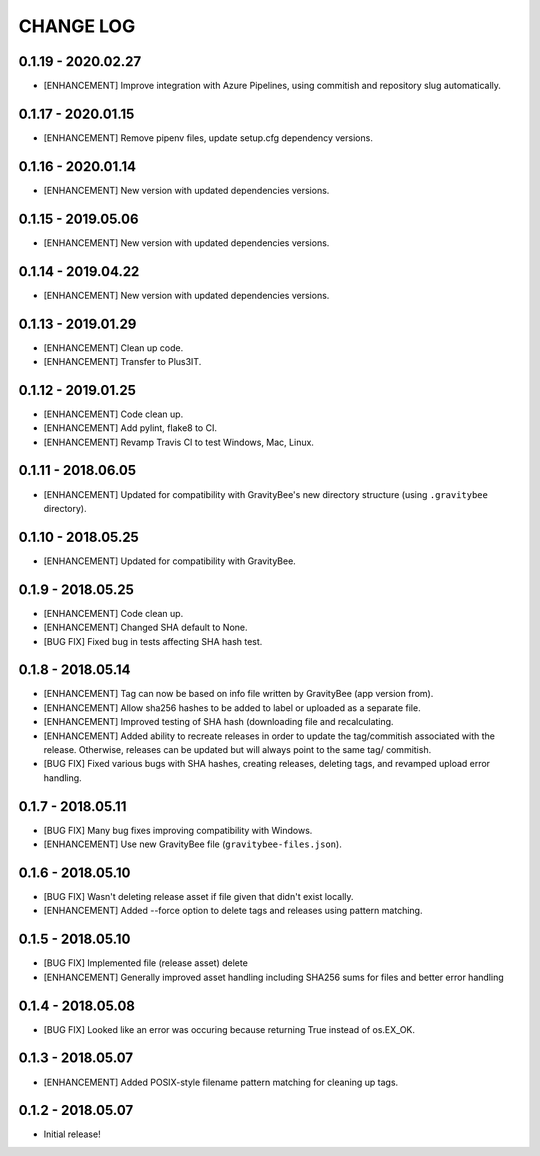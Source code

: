 CHANGE LOG
==========

0.1.19 - 2020.02.27
-------------------
* [ENHANCEMENT] Improve integration with Azure Pipelines, using commitish and
  repository slug automatically.

0.1.17 - 2020.01.15
-------------------
* [ENHANCEMENT] Remove pipenv files, update setup.cfg dependency versions.

0.1.16 - 2020.01.14
-------------------
* [ENHANCEMENT] New version with updated dependencies versions.

0.1.15 - 2019.05.06
-------------------
* [ENHANCEMENT] New version with updated dependencies versions.

0.1.14 - 2019.04.22
-------------------
* [ENHANCEMENT] New version with updated dependencies versions.

0.1.13 - 2019.01.29
-------------------
* [ENHANCEMENT] Clean up code.
* [ENHANCEMENT] Transfer to Plus3IT.

0.1.12 - 2019.01.25
-------------------
* [ENHANCEMENT] Code clean up.
* [ENHANCEMENT] Add pylint, flake8 to CI.
* [ENHANCEMENT] Revamp Travis CI to test Windows, Mac, Linux.

0.1.11 - 2018.06.05
-------------------
* [ENHANCEMENT] Updated for compatibility with GravityBee's
  new directory structure (using ``.gravitybee`` directory).

0.1.10 - 2018.05.25
-------------------
* [ENHANCEMENT] Updated for compatibility with GravityBee.

0.1.9 - 2018.05.25
------------------
* [ENHANCEMENT] Code clean up.
* [ENHANCEMENT] Changed SHA default to None.
* [BUG FIX] Fixed bug in tests affecting SHA hash test.

0.1.8 - 2018.05.14
------------------
* [ENHANCEMENT] Tag can now be based on info file written by
  GravityBee (app version from).
* [ENHANCEMENT] Allow sha256 hashes to be added to label or uploaded
  as a separate file.
* [ENHANCEMENT] Improved testing of SHA hash (downloading file and
  recalculating.
* [ENHANCEMENT] Added ability to recreate releases in order to
  update the tag/commitish associated with the release. Otherwise,
  releases can be updated but will always point to the same tag/
  commitish.
* [BUG FIX] Fixed various bugs with SHA hashes, creating releases,
  deleting tags, and revamped upload error handling.

0.1.7 - 2018.05.11
------------------
* [BUG FIX] Many bug fixes improving compatibility with Windows.
* [ENHANCEMENT] Use new GravityBee file (``gravitybee-files.json``).

0.1.6 - 2018.05.10
------------------
* [BUG FIX] Wasn't deleting release asset if file given that didn't
  exist locally.
* [ENHANCEMENT] Added --force option to delete tags and releases
  using pattern matching.

0.1.5 - 2018.05.10
------------------
* [BUG FIX] Implemented file (release asset) delete
* [ENHANCEMENT] Generally improved asset handling including SHA256 sums
  for files and better error handling

0.1.4 - 2018.05.08
------------------
* [BUG FIX] Looked like an error was occuring because returning True
  instead of os.EX_OK.

0.1.3 - 2018.05.07
------------------
* [ENHANCEMENT] Added POSIX-style filename pattern matching for
  cleaning up tags.

0.1.2 - 2018.05.07
------------------
* Initial release!
